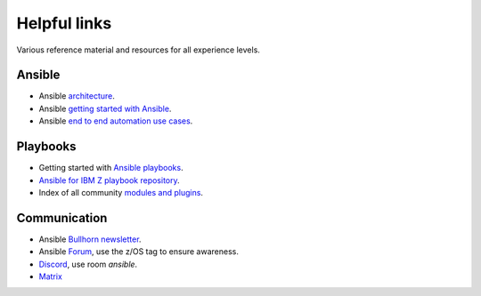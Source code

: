 .. ...........................................................................
.. © Copyright IBM Corporation 2020                                          .
.. ...........................................................................

=============
Helpful links
=============

Various reference material and resources for all experience levels.

Ansible
-------

* Ansible `architecture`_.
* Ansible `getting started with Ansible`_.
* Ansible `end to end automation use cases`_.

Playbooks
---------
* Getting started with `Ansible playbooks`_.
* `Ansible for IBM Z playbook repository`_.
* Index of all community `modules and plugins`_.

Communication
-------------
* Ansible `Bullhorn newsletter`_.
* Ansible `Forum`_, use the z/OS tag to ensure awareness.
* `Discord`_, use room `ansible`.
* `Matrix`_


.. _architecture:
   https://www.ansible.com/overview/how-ansible-works
.. _getting started with Ansible:
   https://docs.ansible.com/ansible/latest/user_guide/intro_getting_started.html
.. _end to end automation use cases:
   https://www.ansible.com/use-cases
.. _Ansible playbooks:
   https://docs.ansible.com/ansible/latest/user_guide/playbooks_intro.html#playbooks-intro
.. _modules and plugins:
   https://docs.ansible.com/ansible/latest/collections/all_plugins.html
.. _Ansible for IBM Z playbook repository:
   https://github.com/IBM/z_ansible_collections_samples/
.. _Bullhorn newsletter:
   https://forum.ansible.com/c/news/bullhorn/17
.. _Forum:
   https://forum.ansible.com/
.. _Discord:
   https://discord.gg/sze
.. _Matrix:
   https://matrix.to/#/#users:ansible.com